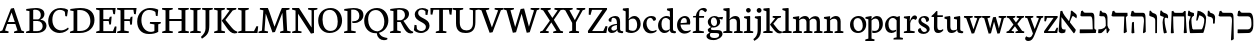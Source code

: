 SplineFontDB: 3.0
FontName: Neuton-Hebrew
FullName: Neuton Hebrew
FamilyName: Neuton
Weight: Medium
Copyright: Created by Brian with FontForge 2.0 (http://fontforge.sf.net)
UComments: "2011-9-18: Created." 
Version: 001.000
ItalicAngle: 0
UnderlinePosition: -205
UnderlineWidth: 102
Ascent: 1638
Descent: 410
LayerCount: 2
Layer: 0 0 "Back"  1
Layer: 1 0 "Fore"  0
NeedsXUIDChange: 1
XUID: [1021 467 2011608612 16390363]
FSType: 0
OS2Version: 0
OS2_WeightWidthSlopeOnly: 0
OS2_UseTypoMetrics: 1
CreationTime: 1316368968
ModificationTime: 1319145556
OS2TypoAscent: 0
OS2TypoAOffset: 1
OS2TypoDescent: 0
OS2TypoDOffset: 1
OS2TypoLinegap: 184
OS2WinAscent: 0
OS2WinAOffset: 1
OS2WinDescent: 0
OS2WinDOffset: 1
HheadAscent: 0
HheadAOffset: 1
HheadDescent: 0
HheadDOffset: 1
OS2Vendor: 'PfEd'
MarkAttachClasses: 1
DEI: 91125
Encoding: UnicodeBmp
Compacted: 1
UnicodeInterp: none
NameList: Adobe Glyph List
DisplaySize: -96
AntiAlias: 1
FitToEm: 0
WinInfo: 48 6 6
BeginPrivate: 0
EndPrivate
Grid
-2048 1050 m 0
 4096 1050 l 0
-2048 -378 m 0
 4096 -378 l 0
EndSplineSet
BeginChars: 65539 83

StartChar: alef
Encoding: 1488 1488 0
Width: 1005
VWidth: 0
Flags: HMW
LayerCount: 2
Fore
SplineSet
857 168 m 1
 857 104 805 14 776 -8 c 1
 750 -12 l 1
 202 712 l 2
 177 745 140 794 123 812 c 1
 125 708 127 529 127 421 c 0
 127 217 165 180 276 180 c 0
 306 180 318 182 342 183 c 1
 317 35 l 1
 283 8 222 -11 144 -11 c 0
 80 -11 -16 27 -16 93 c 0
 -16 237 36 864 72 1121 c 1
 165 1139 l 1
 181 1066 237 955 296 878 c 2
 857 168 l 1
891 751 m 1
 837 795 729 874 708 874 c 0
 670 874 530 495 516 455 c 1
 471 481 l 1
 549 687 615 968 607 1130 c 1
 665 1147 l 1
 690 1118 778 1048 837 1002 c 0
 925 934 929 864 891 751 c 1
EndSplineSet
Colour: ffff
EndChar

StartChar: bet
Encoding: 1489 1489 1
Width: 944
VWidth: 0
Flags: HMW
LayerCount: 2
Fore
SplineSet
43 186 m 5
 704 186 l 5
 690 590 l 6
 684 771 653 853 586 853 c 6
 132 853 l 5
 69 892 l 5
 110 1123 l 5
 195 1148 l 5
 219 1083.23 240 1038 332 1038 c 6
 662 1038 l 6
 745 1038 787 954 787 794 c 6
 787 256 l 6
 787 195 847.879 171 885 164 c 5
 860 0 l 5
 58 -12 l 5
 35 4 l 5
 43 186 l 5
EndSplineSet
Colour: ffffff
EndChar

StartChar: gimel
Encoding: 1490 1490 2
Width: 695
VWidth: 0
Flags: HMW
LayerCount: 2
Back
SplineSet
57 186 m 5
 718 186 l 5
 704 590 l 6
 698 771 667 853 600 853 c 6
 146 853 l 5
 83 892 l 5
 124 1123 l 5
 209 1148 l 5
 233 1083.23 254 1038 346 1038 c 6
 676 1038 l 6
 759 1038 801 954 801 794 c 6
 801 256 l 6
 801 195 861.879 171 899 164 c 5
 874 0 l 5
 72 -12 l 5
 49 4 l 5
 57 186 l 5
EndSplineSet
Fore
SplineSet
483 277 m 21
 446.442 204.837 277.711 14.5875 206 -4 c 5
 77 -8 l 5
 57.6592 21 l 5
 74 192 l 5
 151 192 l 21
 236.461 192 404.055 246.621 454 357 c 5
 483 277 l 21
452 228 m 5
 447 562 l 6
 446 656 442 857 322 857 c 6
 190 857 l 5
 119 880 l 5
 150 1136 l 5
 217 1143 l 5
 242 1101 259 1042 336 1042 c 6
 371 1042 l 6
 480.668 1040.93 536 909 536 799 c 6
 536 382 l 5
 550 300 604 210.152 657 168 c 5
 542 -12 l 5
 499 0 l 5
 478 228 l 5
 452 228 l 5
EndSplineSet
Colour: ffffff
EndChar

StartChar: dalet
Encoding: 1491 1491 3
Width: 921
VWidth: 0
Flags: HMW
LayerCount: 2
Back
SplineSet
-37 0 m 5
 -28 74 l 5
 121 129 l 5
 559 1237 l 5
 710 1268 l 5
 1100 124 l 5
 1237 80 l 5
 1228 0 l 5
 713 0 l 5
 725 74 l 5
 896 129 l 5
 787 432 l 5
 368 432 l 5
 256 124 l 5
 442 80 l 5
 431 0 l 5
 -37 0 l 5
406 534 m 5
 758 534 l 5
 592 1034 l 5
 406 534 l 5
EndSplineSet
Fore
SplineSet
287 1035 m 6
 842 1035 l 5
 850 883 l 5
 834.471 877 782.653 844 762 804 c 5
 791 280 l 5
 813 57 l 5
 690 -12 l 5
 650 18 l 5
 682 847 l 5
 87 847 l 5
 24 886 l 5
 77 1117 l 5
 162 1142 l 5
 186 1079 203 1035 287 1035 c 6
EndSplineSet
Colour: ffffff
EndChar

StartChar: he
Encoding: 1492 1492 4
Width: 992
VWidth: 0
Flags: HMW
LayerCount: 2
Back
SplineSet
103 186 m 1
 764 186 l 1
 750 590 l 6
 744 771 713 853 646 853 c 6
 142 853 l 1
 79 892 l 1
 120 1123 l 1
 205 1148 l 1
 229 1083.23 250 1038 342 1038 c 2
 722 1038 l 6
 805 1038 847 954 847 794 c 6
 847 256 l 2
 847 195 907.879 171 945 164 c 1
 920 0 l 1
 118 -12 l 1
 95 4 l 1
 103 186 l 1
EndSplineSet
Fore
SplineSet
766 586 m 6
 773 766 743 847 662 847 c 6
 142 847 l 5
 79 886 l 5
 132 1117 l 5
 217 1142 l 5
 241 1079 260 1035 342 1035 c 6
 721 1034 l 6
 804 1034 842.899 964.873 846 790 c 6
 859 57 l 5
 755 -12 l 5
 715 18 l 5
 766 586 l 6
125 15 m 1
 152 537 l 1
 219 569 l 1
 253 558 l 1
 255 362 262 191 276 0 c 1
 159 -19 l 1
 125 15 l 1
EndSplineSet
Colour: ffff
EndChar

StartChar: vav
Encoding: 1493 1493 5
Width: 547
VWidth: 0
Flags: HMW
LayerCount: 2
Back
SplineSet
53.3291 755.659 m 1
 69.6846 965.833 l 1
 137.562 972.376 l 1
 171.909 881.6 l 1
 283.13 848.888 l 2
 335.469 834.167 388.627 804.727 390.262 655.069 c 2
 393.533 259.254 l 2
 394.352 187.287 400.076 71.9775 409.89 -6.53027 c 1
 314.207 -22.8867 l 1
 278.224 1.64648 l 1
 317.478 599.459 l 2
 318.296 605.184 318.296 610.09 318.296 614.996 c 0
 318.296 653.434 295.397 666.519 261.867 676.332 c 2
 71.3203 732.76 l 1
 53.3291 755.659 l 1
EndSplineSet
Fore
SplineSet
251 1026 m 6
 287 1014 l 6
 394 980 466 947 465 773 c 6
 460 0 l 5
 391 -11 l 5
 371 6 l 5
 371 642 l 6
 371 747 315 792 248 814 c 6
 103 864 l 5
 63 903 l 5
 81 1135 l 5
 149 1142 l 5
 163 1107 195 1044 251 1026 c 6
EndSplineSet
Colour: ffffff
EndChar

StartChar: zayin
Encoding: 1494 1494 6
Width: 516
VWidth: 0
Flags: HMW
LayerCount: 2
Back
SplineSet
397.429 655.188 m 1
 343.266 678.944 237.653 719.145 220.31 714.327 c 0
 189.478 705.763 163.677 354.024 161.44 317.881 c 1
 118.59 328.599 l 1
 135.9 514.433 125.632 760.004 82.0449 890.758 c 1
 135.713 920.031 l 1
 162.606 899.644 223.824 875.159 275.81 855.398 c 2
 296.428 847.561 l 2
 384.644 813.944 402.896 755.705 397.429 655.188 c 1
EndSplineSet
Fore
SplineSet
330 824 m 21
 306 793 287 754 287 644 c 4
 287 466 359 184 405 20 c 5
 284 -22 l 5
 244 6 l 5
 214 151 184 368 184 537 c 4
 184 655 203 728 257 844 c 4
 257 844 302 832 330 824 c 21
85 878 m 5
 53 920 l 5
 71 1141 l 5
 139 1148 l 5
 153 1113 184 1063 241 1041 c 6
 363 994 l 6
 457 957 480 871 460 749 c 5
 400 781 327 805 287 772 c 5
 275 813 l 5
 85 878 l 5
EndSplineSet
Colour: ffffff
EndChar

StartChar: het
Encoding: 1495 1495 7
Width: 943
VWidth: 0
Flags: HMW
LayerCount: 2
Back
SplineSet
313 877 m 2
 579 875.924 l 2
 619 876 756 879 787 885 c 1
 793 740 l 1
 783 735 746 706 735.816 673 c 1
 760 237 l 1
 779 6 l 1
 675 -10 l 1
 641 15 l 1
 660.204 186.165 664.314 394.25 666.69 598 c 1
 662 642 668 684 658 718 c 1
 144 718 l 1
 90 751 l 1
 135 947 l 1
 207 968 l 1
 227 915 235 877 313 877 c 2
136 13 m 1
 154 186 158 297 159 455 c 1
 216 482 l 1
 244 473 l 1
 246 307 252 162 264 0 c 1
 165 -16 l 1
 136 13 l 1
EndSplineSet
Fore
SplineSet
792 -11 m 17
 752 19 l 1
 775 221 779 467 782 707 c 1
 776 759 784 808 772 848 c 1
 212 848 l 1
 224 353 l 2
 226 248 240 73 249 0 c 1
 133 -19 l 1
 93 9 l 1
 129 881 l 1
 136 1113 l 1
 221 1138 l 1
 245 1075 254 1032 346 1032 c 2
 664 1032 l 2
 730 1032 754 1094 779 1127 c 1
 856 1120 l 1
 856 1039 857 921 861 833 c 1
 892 281 l 9
 917 8 l 25
 792 -11 l 17
EndSplineSet
Colour: ffff
EndChar

StartChar: tet
Encoding: 1496 1496 8
Width: 958
VWidth: 0
Flags: HMW
LayerCount: 2
Back
SplineSet
-175 889 m 2
 71 887.924 l 2
 110.762 887.762 257 881 279 867 c 1
 285 752 l 1
 275 747 238 718 227.816 685 c 1
 252 249 l 1
 271 18 l 1
 167 2 l 1
 133 27 l 1
 156 232 157.35 489.957 160 730 c 1
 -344 730 l 1
 -398 763 l 1
 -353 959 l 1
 -281 980 l 1
 -261 927 -253 889 -175 889 c 2
EndSplineSet
Fore
SplineSet
270 181 m 1
 750 189 l 1
 817 241 886 500 886 681 c 0
 886 808 733 882 628 907 c 1
 540 643 l 1
 470 634 l 1
 544 1140 l 1
 733 1128 979 975 979 766 c 0
 979 488 901 158 834 6 c 1
 178 -7 l 1
 148 27 l 1
 270 181 l 1
226 654 m 0
 226 476 270 203 320 41 c 1
 188 -1 l 1
 148 27 l 1
 118 172 99 354 99 523 c 0
 99 613 144 746 190 847 c 1
 84 868 l 1
 37 904 l 1
 67 1136 l 1
 123 1143 l 1
 158 1081 185 1067 254 1049 c 2
 353 1023 l 1
 360 887 l 1
 275 856 226 784 226 654 c 0
EndSplineSet
Colour: ffff
EndChar

StartChar: yod
Encoding: 1497 1497 9
Width: 540
VWidth: 0
Flags: HMW
LayerCount: 2
Back
SplineSet
251 1026 m 6
 287 1014 l 6
 394 980 468 947 465 773 c 6
 460 430 l 5
 391 419 l 5
 371 436 l 5
 371 642 l 6
 371 747 314 789 248 814 c 6
 117 864 l 5
 77 903 l 5
 95 1135 l 5
 163 1142 l 5
 175.078 1107 202.686 1044 251 1026 c 6
EndSplineSet
Fore
SplineSet
251 1026 m 6
 287 1016 l 6
 373.08 987.8 477 945 465 753 c 6
 448 490 l 5
 379 479 l 5
 359 496 l 5
 359 662 l 6
 359 738 310 797 248 814 c 6
 117 849 l 5
 77 888 l 5
 95 1135 l 5
 163 1142 l 5
 175.078 1107 200 1040 251 1026 c 6
EndSplineSet
Colour: ffffff
EndChar

StartChar: kef.final
Encoding: 1498 1498 10
Width: 992
VWidth: 0
Flags: HMW
LayerCount: 2
Fore
SplineSet
766 586 m 2
 776 765 743 847 662 847 c 2
 142 847 l 1
 79 886 l 1
 132 1117 l 1
 217 1142 l 1
 241 1079 260 1035 342 1035 c 2
 721 1034 l 2
 804 1034 844 965 846 790 c 2
 859 -313 l 1
 755 -382 l 1
 715 -352 l 1
 766 586 l 2
EndSplineSet
Colour: ffffff
EndChar

StartChar: kaf
Encoding: 1499 1499 11
Width: 946
VWidth: 0
Flags: HMW
LayerCount: 2
Back
SplineSet
83 19 m 1
 123 173 l 1
 648 205 l 1
 751 209 856 291 856 485 c 0
 856 681 783 782 584 804 c 2
 126 853 l 1
 97 897 l 1
 114 1155 l 1
 198 1167 l 1
 249 1043 l 1
 625 1002 l 2
 854 976 961 825 961 545 c 0
 961 288 899 123 776 18 c 1
 114 -15 l 1
 83 19 l 1
EndSplineSet
Fore
SplineSet
88 186 m 5
 608 186 l 22
 714.794 186 788.496 281.126 790 409 c 6
 790 530 l 6
 790 752.452 728 853 616 853 c 6
 132 853 l 5
 69 892 l 5
 110 1123 l 5
 195 1148 l 5
 219 1083 240 1038 332 1038 c 6
 692 1038 l 6
 821 1038 887 883.405 887 584 c 6
 887 376 l 22
 887 181.836 807.801 1.39165 636 0 c 14
 103 -12 l 5
 80 4 l 5
 88 186 l 5
EndSplineSet
Colour: ffffff
EndChar

StartChar: lamed
Encoding: 1500 1500 12
Width: 885
VWidth: 0
Flags: HMW
LayerCount: 2
Fore
SplineSet
60 883 m 1
 78 1525 l 1
 256 1527 l 1
 287 1500 l 1
 278 1343 l 1
 166 1333 l 1
 188 1027 l 1
 660 1027 l 2
 865 1027 902 949 902 726 c 0
 902 469 709 290 596 163 c 2
 433 -19 l 1
 229 4 l 1
 206 34 l 1
 353 138 l 2
 528 263 795 472 795 666 c 0
 795 810 751 840 586 840 c 2
 90 840 l 1
 60 883 l 1
EndSplineSet
Colour: ffffff
EndChar

StartChar: mem.final
Encoding: 1501 1501 13
Width: 891
VWidth: 0
Flags: HMW
LayerCount: 2
Back
SplineSet
408 923 m 25
 198 1099 l 25
 91 967 l 17
 102 926 l 1
 278 798 l 9
 408 923 l 25
122 9 m 1
 165 -19 l 1
 226 0 l 1
 209.237 417 251.51 866.576 497 848 c 2
 756.63 829 l 2
 838 823 843 741.089 843 598 c 2
 843 437 l 2
 843 272 809 187 809 187 c 17
 406 187 l 1
 398 3 l 1
 428 -14 l 1
 863 7 l 2
 937 11 940 158.073 940 364 c 10
 940 642 l 2
 940 811 939 1025 806.002 1030 c 2
 560 1040 l 2
 481 1042.69 430.749 994.171 376 953 c 0
 187.602 787.065 121.248 381.027 122 9 c 1
EndSplineSet
Fore
SplineSet
151 582 m 6
 151 697.39 212.953 778.366 281 831 c 5
 281 865 l 5
 414 865 l 5
 325.196 829.342 261 738 261 636 c 6
 261 286 l 6
 261 228.273 264 186 318 186 c 14
 784 186 l 22
 844.524 186 846 268.19 846 379 c 6
 846 630 l 6
 846 783 805.286 853 732 853 c 6
 208 853 l 5
 145 892 l 5
 186 1123 l 5
 271 1148 l 5
 295 1083 316 1038 408 1038 c 6
 808 1038 l 6
 897.486 1038 943 918 943 684 c 6
 943 196 l 22
 943 94.7974 920.612 0.640517 872 0 c 14
 177 -12 l 5
 154 4 l 5
 151 582 l 6
EndSplineSet
Colour: ffffff
EndChar

StartChar: mem
Encoding: 1502 1502 14
Width: 1176
VWidth: 0
Flags: HMW
LayerCount: 2
Back
SplineSet
208 186 m 5
 728 186 l 22
 834.794 186 908.496 281.126 910 409 c 6
 910 530 l 6
 910 752.452 848 853 736 853 c 6
 252 853 l 5
 189 892 l 5
 230 1123 l 5
 315 1148 l 5
 339 1083 360 1038 452 1038 c 6
 812 1038 l 6
 941 1038 1007 883.405 1007 584 c 6
 1007 376 l 22
 1007 181.836 927.801 1.39165 756 0 c 14
 223 -12 l 5
 200 4 l 5
 208 186 l 5
EndSplineSet
Fore
SplineSet
428 923 m 25
 218 1099 l 25
 111 967 l 17
 122 926 l 1
 298 798 l 9
 428 923 l 25
142 9 m 1
 185 -19 l 1
 246 0 l 1
 229.237 417 271.51 866.576 517 848 c 2
 776.63 829 l 2
 858 823 863 741.089 863 598 c 2
 863 437 l 2
 863 272 829 187 829 187 c 17
 426 187 l 1
 418 3 l 1
 448 -14 l 1
 883 7 l 2
 957 11 960 158.073 960 364 c 10
 960 642 l 2
 960 811 959 1025 826.002 1030 c 2
 580 1040 l 2
 501 1042.69 450.749 994.171 396 953 c 0
 207.602 787.065 141.248 381.027 142 9 c 1
EndSplineSet
Colour: ffffff
EndChar

StartChar: nun.final
Encoding: 1503 1503 15
Width: 520
VWidth: 0
Flags: HMW
LayerCount: 2
Back
SplineSet
201 1026 m 2
 237 1014 l 2
 344 980 416 947 415 773 c 2
 410 0 l 5
 341 -11 l 5
 321 6 l 5
 321 642 l 2
 321 747 265 792 198 814 c 2
 53 864 l 1
 13 903 l 1
 31 1135 l 1
 99 1142 l 1
 113 1107 145 1044 201 1026 c 2
EndSplineSet
Fore
SplineSet
326 -361 m 1
 321 644 l 2
 320 749 290 800 258 816 c 2
 154 869 l 1
 114 908 l 1
 132 1135 l 1
 200 1142 l 1
 210.294 1108.51 234.161 1049.85 275 1031 c 2
 288 1025 l 2
 343 1000 415 958.208 415 783 c 2
 415 -367 l 1
 346 -378 l 1
 326 -361 l 1
EndSplineSet
Colour: ffffff
EndChar

StartChar: nun
Encoding: 1504 1504 16
Width: 520
VWidth: 0
Flags: HMW
LayerCount: 2
Back
SplineSet
261 1026 m 6
 297 1014 l 6
 367.933 980 415.663 947 415 773 c 6
 410 0 l 1
 341 -11 l 1
 321 6 l 1
 321 642 l 6
 321 747 296 799 258 814 c 6
 132 864 l 5
 92 903 l 5
 110 1135 l 5
 178 1142 l 5
 189.392 1107 215.431 1044 261 1026 c 6
EndSplineSet
Fore
SplineSet
415 783 m 6
 422 153 l 6
 423 86 421 55 388 0 c 5
 38 0 l 13
 45 189 l 21
 237 189 l 6
 277 189 321 215 321 274 c 6
 321 654 l 6
 321 759 291.959 817.728 258 826 c 6
 102 864 l 5
 62 903 l 5
 80 1135 l 5
 148 1142 l 5
 163.373 1110.02 195 1043 260 1036 c 6
 288 1033 l 6
 345.168 1028.97 407.466 963.498 415 783 c 6
EndSplineSet
Colour: ffffff
EndChar

StartChar: samekh
Encoding: 1505 1505 17
Width: 929
VWidth: 0
Flags: HMW
LayerCount: 2
Back
SplineSet
151 582 m 6
 151 697.39 212.953 778.366 281 831 c 5
 281 865 l 5
 414 865 l 5
 325.196 829.342 261 738 261 636 c 6
 261 286 l 2
 261 228.273 264 186 318 186 c 10
 784 186 l 18
 844.524 186 846 268.19 846 379 c 2
 846 630 l 6
 846 783 805.286 853 732 853 c 6
 208 853 l 5
 145 892 l 5
 186 1123 l 5
 271 1148 l 5
 295 1083 316 1038 408 1038 c 6
 808 1038 l 6
 897.486 1038 943 918 943 684 c 6
 943 196 l 18
 943 94.7974 920.612 0.640517 872 0 c 10
 177 -12 l 1
 154 4 l 1
 151 582 l 6
EndSplineSet
Fore
SplineSet
738 1038 m 2
 873.68 1038 946 887.194 946 665 c 0
 946 321 766.866 0 321 0 c 1
 190.375 81.4908 101 278.927 101 492 c 0
 101 626.783 153.422 759.341 211 831 c 1
 211 865 l 1
 344 865 l 1
 266.804 815.329 211 683.908 211 546 c 0
 211 388.195 318.732 219.156 390 189 c 1
 674.784 189 841 363 841 605 c 0
 841 797.703 797.625 853 662 853 c 2
 138 853 l 1
 75 892 l 1
 116 1123 l 1
 201 1148 l 1
 225 1083 246 1038 338 1038 c 2
 738 1038 l 2
EndSplineSet
Colour: ffffff
EndChar

StartChar: ayin
Encoding: 1506 1506 18
Width: 881
VWidth: 0
Flags: HMW
LayerCount: 2
Back
SplineSet
463 277 m 17
 426.442 204.837 257.711 14.5875 186 -4 c 1
 57 -8 l 1
 37.6592 21 l 1
 54 192 l 1
 131 192 l 17
 216.461 192 384.055 246.621 434 357 c 1
 463 277 l 17
432 228 m 1
 427 562 l 2
 426 656 422 857 302 857 c 2
 170 857 l 1
 99 880 l 1
 130 1136 l 1
 197 1143 l 1
 222 1101 239 1042 316 1042 c 2
 351 1042 l 2
 460.668 1040.93 516 909 516 799 c 2
 516 382 l 1
 530 300 584 210.152 637 168 c 1
 522 -12 l 1
 479 0 l 1
 458 228 l 1
 432 228 l 1
EndSplineSet
Fore
SplineSet
615 860 m 1
 554 893 l 1
 578 1136 l 1
 641 1143 l 1
 658 1098 689 1061 738 1050 c 0
 855 1023 881 947 881 852 c 0
 881 479 686 127 201 0 c 1
 61 -6 l 1
 43 12 l 1
 51 193 l 1
 177 193 l 1
 522 228 792 412 792 748 c 1
 792 781 780 812 743 822 c 2
 615 860 l 1
474 806 m 1
 164 857 l 1
 103 890 l 1
 127 1133 l 1
 190 1140 l 1
 207 1095 237.441 1053.63 287 1047 c 0
 444 1021.82 465 942.687 474 806 c 1
366 900 m 1
 445 229 l 9
 361 209 l 17
 273 893 l 1
 366 900 l 1
EndSplineSet
Colour: ffffff
EndChar

StartChar: pe.final
Encoding: 1507 1507 19
Width: 842
VWidth: 0
Flags: HMW
LayerCount: 2
Fore
SplineSet
39 676 m 0
 39 744 57 821 85 900 c 2
 177 1149 l 1
 257 1155 l 1
 267 1037 l 1
 653 984 l 2
 749 971 762 950 771 773 c 2
 812 -19 l 2
 816 -103 819 -334 831 -426 c 1
 720 -445 l 1
 677 -417 l 1
 686 708 l 2
 686 767 664 791 612 798 c 2
 159 866 l 1
 157 849 156 833 156 819 c 0
 156 637 331 589 474 575 c 1
 475 569 474 564 474 558 c 0
 474 488 432 423 388 388 c 1
 133 399 39 516 39 676 c 0
EndSplineSet
Colour: ffffff
EndChar

StartChar: pe
Encoding: 1508 1508 20
Width: 929
VWidth: 0
Flags: HMW
LayerCount: 2
Back
SplineSet
70 9 m 1
 109 173 l 1
 814 205 l 1
 825 230 833 276 833 329 c 0
 833 342 832 357 831 371 c 2
 811 704 l 2
 807 778 788 788 746 794 c 2
 216 866 l 5
 214 849 212 833 212 819 c 4
 212 637 387 589 530 575 c 5
 531 569 531 564 531 558 c 4
 531 488 489 423 445 388 c 5
 190 399 96 516 96 676 c 4
 96 744 114 821 142 900 c 6
 234 1149 l 1
 314 1155 l 1
 323 1037 l 1
 786 981 l 2
 869 970 905 927 911 752 c 1
 930 316 l 1
 930 306 l 2
 930 180 831 53 772 15 c 1
 100 -15 l 1
 70 9 l 1
EndSplineSet
Fore
SplineSet
326 900 m 17
 258 732 l 2
 231 664 277 602 330 598 c 2
 490 585 l 1
 514 578 l 1
 485 398 l 1
 198 459 l 2
 130.017 478.284 106.256 580.839 150 672 c 2
 252 900 l 9
 326 900 l 17
122 186 m 1
 732 186 l 17
 770.459 225 823.24 281.126 824 409 c 2
 824 530 l 2
 824 752.452 771 819 720 853 c 9
 236 853 l 1
 103 892 l 1
 144 1123 l 1
 229 1148 l 1
 253 1083 274 1038 366 1038 c 2
 796 1038 l 17
 870 1008 921 883.405 921 584 c 2
 921 376 l 18
 921 181.836 855.157 57 790 0 c 9
 137 -12 l 1
 114 4 l 1
 122 186 l 1
EndSplineSet
Colour: ffffff
EndChar

StartChar: tsadi.final
Encoding: 1509 1509 21
Width: 698
VWidth: 0
Flags: HMW
LayerCount: 2
Fore
SplineSet
22 876 m 1
 46 1109 l 1
 113 1117 l 1
 150 1021 l 1
 229 994 l 1
 286 976 324 948 324 819 c 0
 324 807 324 795 323 782 c 2
 312 562 l 1
 305 368 319 283 319 170 c 1
 330 -37 l 2
 338 -196 347 -352 359 -444 c 1
 248 -463 l 1
 205 -434 l 1
 218 320 l 1
 242 714 l 1
 242 723 l 2
 242 778 194 806 150 817 c 1
 46 847 l 1
 22 876 l 1
293 389 m 1
 324 389 l 1
 569 733 l 2
 586 755 590 773 590 786 c 0
 590 795 587 804 582 806 c 2
 422 892 l 1
 413 925 l 1
 510 1125 l 1
 572 1113 l 1
 576 1043 l 1
 680 984 l 2
 707 969 730 941 730 896 c 0
 730 858 715 810 668 745 c 2
 395 366 l 1
 353 309 328 237 309 177 c 1
 307 242 295 331 293 389 c 1
EndSplineSet
Colour: ffffff
EndChar

StartChar: tsadi
Encoding: 1510 1510 22
Width: 957
VWidth: 0
Flags: HMW
LayerCount: 2
Fore
SplineSet
78 15 m 1
 117 169 l 1
 746 199 l 1
 748 209 l 1
 497 468 l 2
 411 558 389 599 389 702 c 0
 389 813 351 837 301 837 c 2
 126 834 l 1
 98 877 l 1
 114 1134 l 1
 199 1146 l 1
 249 1022 l 1
 322 1022 l 2
 405 1022 463 940 463 856 c 0
 463 729 471 690 539 622 c 1
 872 326 l 1
 931 276 969 225 969 138 c 0
 969 85 935 41 916 19 c 1
 109 -19 l 1
 78 15 l 1
635 527 m 1
 662 527 l 1
 792 760 l 1
 807 784 813 802 813 815 c 0
 813 824 811 830 806 832 c 2
 647 919 l 1
 637 951 l 1
 735 1152 l 1
 796 1140 l 1
 800 1070 l 1
 904 1011 l 2
 931 996 955 969 955 925 c 0
 955 887 937 838 892 771 c 1
 701 470 l 1
 635 527 l 1
EndSplineSet
Colour: ffffff
EndChar

StartChar: qof
Encoding: 1511 1511 23
Width: 908
VWidth: 0
Flags: HMW
LayerCount: 2
Fore
SplineSet
87 879 m 1
 105 1138 l 1
 189 1149 l 1
 238 1027 l 1
 615 1027 l 2
 851 1027 931 913 931 736 c 0
 931 571 859 448 686 158 c 2
 601 13 l 1
 415 37 l 1
 393 67 l 1
 498 177 l 2
 647 334 801 457 801 656 c 0
 801 743 760 838 595 838 c 2
 117 837 l 1
 87 879 l 1
143 -414 m 1
 163 661 l 1
 237 670 l 1
 269 -18 l 2
 273 -102 284 -333 296 -425 c 1
 185 -444 l 1
 143 -414 l 1
EndSplineSet
Colour: ffffff
EndChar

StartChar: resh
Encoding: 1512 1512 24
Width: 992
VWidth: 0
Flags: HMW
LayerCount: 2
Fore
SplineSet
766 586 m 6
 773 766 743 847 662 847 c 6
 142 847 l 5
 79 886 l 5
 132 1117 l 5
 217 1142 l 5
 241 1079 260 1035 342 1035 c 6
 721 1034 l 6
 804 1034 842.899 964.873 846 790 c 6
 859 57 l 5
 755 -12 l 5
 715 18 l 5
 766 586 l 6
EndSplineSet
Colour: ffffff
EndChar

StartChar: shin
Encoding: 1513 1513 25
Width: 1029
VWidth: 0
Flags: HMW
LayerCount: 2
Fore
SplineSet
94 894 m 1
 129 1134 l 1
 206 1140 l 1
 244 1040 l 1
 365 990 l 1
 394 953 l 1
 352 786 l 1
 342 782 l 1
 291 801 l 1
 249 754 225 695 225 595 c 0
 225 550 269 288 306 177 c 1
 735 211 l 1
 834 295 977 640 977 727 c 0
 977 771 949 799 902 817 c 2
 796 853 l 1
 776 881 l 1
 806 1125 l 1
 876 1136 l 1
 917 1030 l 1
 958 1011 l 1
 1026 978 1066 944 1066 861 c 0
 1066 604 866 184 780 28 c 1
 214 -12 l 1
 195 6 189 15 183 22 c 1
 183 22 133 323 133 519 c 0
 133 637 165 756 223 809 c 1
 223 821 l 1
 125 860 l 1
 94 894 l 1
293 190 m 1
 499 1133 l 1
 578 1138 l 1
 616 1034 l 1
 709 997 l 1
 730 957 l 1
 695 794 l 1
 682 792 l 1
 532 840 l 1
 366 172 l 1
 295 166 l 1
 293 175 295 179 293 190 c 1
EndSplineSet
Colour: ffffff
EndChar

StartChar: tav
Encoding: 1514 1514 26
Width: 966
VWidth: 0
Flags: HMW
LayerCount: 2
Fore
SplineSet
88 83 m 1
 182 127 l 1
 188 141 189 161 189 182 c 0
 189 275 144 417 144 514 c 0
 144 627 164 726 225 825 c 1
 225 834 l 1
 143 834 l 1
 113 877 l 1
 131 1134 l 1
 216 1146 l 1
 266 1022 l 1
 802 1022 l 2
 885 1022 916 969 927 794 c 2
 955 337 l 2
 961 238 972 62 976 9 c 1
 867 -9 l 1
 827 19 l 1
 827 746 l 2
 827 820 804 837 762 837 c 2
 299 835 l 1
 272 785 238 676 238 602 c 0
 238 450 385 308 385 131 c 0
 385 81 369 54 348 2 c 1
 110 0 l 1
 88 83 l 1
EndSplineSet
Colour: ffffff
EndChar

StartChar: uni05D0.alt
Encoding: 0 0 27
Width: 835
VWidth: 0
Flags: HMW
LayerCount: 2
Back
SplineSet
794.829 624.613 m 5
 773.027 642.255 724.248 673.631 697.91 673.631 c 0
 671.909 673.631 585.248 429.842 573.248 303.842 c 1
 467.248 377.842 l 1
 624.568 712.901 l 1
 473.416 799.842 l 1
 480.533 861.025 487.333 915.495 493.248 957.842 c 1
 553.545 972.842 l 5
 580.077 912.758 607.248 894.842 671.231 864.07 c 6
 709 846 l 6
 796.69 804.045 825.252 732.169 794.829 624.613 c 5
EndSplineSet
Fore
SplineSet
726 142 m 1
 726 88 682 12 658 -7 c 1
 636 -10 l 1
 171 612 l 2
 150 640 118 682 104 697 c 1
 106 609 107 448 107 357 c 0
 107 184 140 153 234 153 c 0
 260 153 270 154 290 155 c 1
 268 30 l 1
 239 7 188 -9 122 -9 c 0
 68 -9 -13 23 -13 79 c 0
 -13 201 31 741 61 959 c 1
 140 974 l 1
 154 912 201 818 251 753 c 2
 726 142 l 1
755 648 m 1
 709 685 618 752 600 752 c 0
 568 752 449 420 437 386 c 1
 399 408 l 1
 465 582 521 821 514 959 c 1
 574 973 l 1
 594 946 646 906 691 873 c 2
 709 860 l 2
 785 804 787 743 755 648 c 1
EndSplineSet
Colour: ffffff
EndChar

StartChar: NameMe.28
Encoding: 65536 -1 28
Width: 2048
VWidth: 0
LayerCount: 2
Colour: ffffff
EndChar

StartChar: NameMe.29
Encoding: 65537 -1 29
Width: 2048
VWidth: 0
LayerCount: 2
Colour: ffffff
EndChar

StartChar: NameMe.30
Encoding: 65538 -1 30
Width: 2048
VWidth: 0
LayerCount: 2
Colour: ffffff
EndChar

StartChar: a
Encoding: 97 97 31
Width: 830
VWidth: 0
Flags: HW
HStem: -24 123<190.5 410.153> 1 86<782 819> 428 57<407.813 508> 807 93<246.628 440.012>
VStem: 47 175<123.621 303.932> 81 139<637.141 782.037> 508 162<149.1 428 480.961 737.155>
LayerCount: 2
Fore
SplineSet
47 168 m 4xba
 47 315 182 462 508 485 c 5
 508 540 l 6
 508 675 469 807 331 807 c 4
 235 807 234 756 220 592 c 5
 167 592 81 596 81 695 c 4
 81 804 285 900 423 900 c 4
 601 900 670 804 670 593 c 6
 670 230 l 6
 670 138 689 111 782 96 c 6
 832 87 l 5
 819 1 l 5x76
 772 -5 742 -18 683 -18 c 4
 567 -18 528 57 528 116 c 6
 528 131 l 5
 517 131 l 5
 490 78 407 -24 243 -24 c 4
 138 -24 47 46 47 168 c 4xba
222 215 m 4xba
 222 165 260 99 334 99 c 4
 404 99 475 151 508 188 c 5
 508 428 l 5
 290 385 222 311 222 215 c 4xba
EndSplineSet
EndChar

StartChar: b
Encoding: 98 98 32
Width: 955
VWidth: 0
Flags: HW
HStem: -23 110<331.765 621.585> 768 131<425.299 626.83> 1238 20G<11.1905 295.87>
VStem: 136 163<124.454 711.68 744 1108> 725 179<258.586 647.801>
LayerCount: 2
Fore
SplineSet
-15 1161 m 1
 -2 1237 l 1
 275 1258 l 1
 299 1235 l 1
 299 849 l 1
 285 744 l 1
 296 744 l 1
 375 833 468 899 581 899 c 0
 775 899 904 725 904 472 c 0
 904 155 671 -23 411 -23 c 0
 321 -23 216 -1 136 49 c 1
 136 1108 l 1
 -15 1161 l 1
299 155 m 1
 339 115 423 87 510 87 c 0
 624 87 725 185 725 408 c 0
 725 556 684 768 513 768 c 0
 457 768 378 755 299 672 c 1
 299 155 l 1
EndSplineSet
EndChar

StartChar: c
Encoding: 99 99 33
Width: 778
VWidth: 0
Flags: HW
LayerCount: 2
Fore
SplineSet
50 415 m 0
 50 712 258 900 475 900 c 0
 642 900 716 826 716 747 c 0
 716 688 672 648 589 642 c 1
 561 709 515 806 428 806 c 0
 309 806 231 688 231 507 c 0
 231 340 320 90 528 90 c 0
 627 90 683 121 730 151 c 1
 755 93 l 1
 702 29 574 -30 445 -30 c 0
 205 -30 50 175 50 415 c 0
EndSplineSet
EndChar

StartChar: d
Encoding: 100 100 34
Width: 987
VWidth: 0
Flags: HW
HStem: -21 126<336.869 544.345> -4 83<928 962> 802 98<325.189 569.168> 1245 20G<566.333 815.5>
VStem: 54 176<229.272 611.068> 657 162<108.896 131 159.877 720.768 856 1111>
LayerCount: 2
Fore
SplineSet
54 399 m 0xbc
 54 690 285 900 491 900 c 0
 557 900 630 880 663 856 c 1
 670 856 l 1
 658 984 l 1
 658 1111 l 1
 506 1166 l 1
 520 1241 l 1
 798 1265 l 1
 819 1241 l 1
 819 215 l 2
 819 110 862 104 928 89 c 2
 973 79 l 1
 962 -4 l 1x7c
 903 -19 877 -23 815 -23 c 0
 715 -23 666 41 666 124 c 2
 666 131 l 1
 657 131 l 1
 601 54 518 -21 380 -21 c 0
 203 -21 54 124 54 399 c 0xbc
230 462 m 0
 230 225 325 105 451 105 c 0xbc
 534 105 623 157 657 197 c 1
 657 666 l 1
 604 753 510 802 443 802 c 0
 286 802 230 653 230 462 c 0
EndSplineSet
EndChar

StartChar: e
Encoding: 101 101 35
Width: 802
VWidth: 0
Flags: W
HStem: -30 132<373.13 633.132> 801 98<317.899 516.372>
VStem: 53 178<272.847 445 523 638.97> 553 178<545.363 763.979>
LayerCount: 2
Fore
SplineSet
53 428 m 0
 53 728 270 899 464 899 c 0
 609 899 731 792 731 581 c 0
 731 550 723 485 715 451 c 1
 231 445 l 1
 239 288 323 102 510 102 c 0
 583 102 634 101 737 157 c 1
 758 104 l 1
 679 21 561 -30 429 -30 c 0
 241 -30 53 124 53 428 c 0
233 523 m 1
 547 546 l 1
 551 562 553 599 553 615 c 0
 553 734 511 801 415 801 c 0
 335 801 243 717 233 523 c 1
EndSplineSet
EndChar

StartChar: f
Encoding: 102 102 36
Width: 694
VWidth: 0
Flags: HW
LayerCount: 2
Fore
SplineSet
35 0 m 1
 47 73 l 1
 199 116 l 1
 199 784 l 1
 50 784 l 1
 62 857 l 1
 200 879 l 1
 233 1167 433 1304 575 1304 c 0
 680 1304 762 1269 762 1189 c 0
 762 1140 706 1090 673 1077 c 1
 633 1126 559 1198 497 1198 c 0
 423 1198 372 1153 368 981 c 1
 366 873 l 1
 623 873 l 1
 611 784 l 1
 366 784 l 1
 366 121 l 1
 611 83 l 1
 604 0 l 1
 35 0 l 1
EndSplineSet
EndChar

StartChar: g
Encoding: 103 103 37
Width: 890
VWidth: 0
Flags: HW
LayerCount: 2
Fore
SplineSet
24 -162 m 0
 24 -70 135 -10 184 18 c 1
 184 27 l 1
 122 57 88 107 88 164 c 0
 88 218 181 298 255 328 c 1
 255 335 l 1
 205 348 92 454 92 589 c 0
 92 754 258 896 426 896 c 0
 518 896 586 869 636 833 c 1
 651 833 851 849 851 849 c 1
 871 826 l 1
 832 715 l 1
 816 715 l 1
 693 755 l 1
 693 738 l 1
 706 710 727 649 727 599 c 0
 727 415 540 301 389 301 c 0
 349 301 310 308 299 311 c 1
 276 287 249 254 249 223 c 0
 249 183 276 151 432 151 c 2
 568 151 l 2
 716 151 845 124 845 -50 c 0
 845 -224 614 -386 386 -386 c 0
 202 -386 24 -334 24 -162 c 0
200 -108 m 0
 200 -242 311 -279 440 -279 c 0
 571 -279 676 -232 676 -100 c 0
 676 -11 607 3 426 3 c 2
 252 3 l 1
 252 3 200 -16 200 -108 c 0
252 608 m 0
 252 470 344 380 417 380 c 0
 506 380 564 439 564 580 c 0
 564 688 507 823 402 823 c 0
 300 823 252 739 252 608 c 0
EndSplineSet
EndChar

StartChar: h
Encoding: 104 104 38
Width: 1029
VWidth: 0
Flags: HW
LayerCount: 2
Fore
SplineSet
10 0 m 1
 21 79 l 1
 175 116 l 1
 175 1117 l 1
 15 1171 l 1
 27 1247 l 1
 316 1269 l 1
 341 1245 l 1
 341 850 l 1
 325 744 l 1
 335 744 l 1
 418 836 516 900 629 900 c 0
 767 900 872 842 872 599 c 2
 872 114 l 1
 1017 79 l 1
 1005 0 l 1
 556 0 l 1
 568 74 l 1
 703 114 l 1
 706 580 l 2
 706 722 613 764 534 764 c 0
 477 764 411 748 341 675 c 1
 341 116 l 1
 487 80 l 1
 475 0 l 1
 10 0 l 1
EndSplineSet
EndChar

StartChar: i
Encoding: 105 105 39
Width: 539
VWidth: 0
Flags: HW
HStem: 0 79<49 107.506 466.007 517> 865 20G<98.6522 363> 1070 236<184.925 368.696>
VStem: 156 241<1098.79 1279.41> 200 168<116 731>
LayerCount: 2
Fore
SplineSet
37 0 m 1xe8
 49 79 l 1
 200 116 l 1
 200 731 l 1
 49 786 l 1
 62 862 l 1
 343 885 l 1
 368 860 l 1
 368 116 l 1
 528 80 l 1
 517 0 l 1
 37 0 l 1xe8
156 1194 m 0xf0
 156 1258 213 1306 275 1306 c 0
 341 1306 397 1256 397 1192 c 0
 397 1125 341 1070 275 1070 c 0
 209 1070 156 1127 156 1194 c 0xf0
EndSplineSet
EndChar

StartChar: j
Encoding: 106 106 40
Width: 463
VWidth: 0
Flags: HW
LayerCount: 2
Fore
SplineSet
-34 -295 m 1
 74 -215 187 -98 187 172 c 2
 187 731 l 1
 37 786 l 1
 52 866 l 1
 331 887 l 1
 356 862 l 1
 356 151 l 2
 356 -131 212 -274 61 -359 c 2
 15 -383 l 1
 -34 -295 l 1
139 1189 m 0
 139 1256 196 1308 263 1308 c 0
 329 1308 384 1254 384 1188 c 0
 384 1121 329 1063 262 1063 c 0
 195 1063 139 1122 139 1189 c 0
EndSplineSet
EndChar

StartChar: k
Encoding: 107 107 41
Width: 972
VWidth: 0
Flags: HW
LayerCount: 2
Fore
SplineSet
10 0 m 1
 21 79 l 1
 174 116 l 1
 174 1108 l 1
 16 1161 l 1
 28 1237 l 1
 316 1260 l 1
 341 1235 l 1
 341 116 l 1
 500 80 l 1
 488 0 l 1
 10 0 l 1
365 432 m 1
 365 452 l 1
 624 777 l 1
 491 817 l 1
 501 893 l 1
 927 893 l 1
 913 819 l 1
 764 777 l 1
 527 487 l 1
 606 386 l 2
 753 199 805 99 931 83 c 2
 971 77 l 1
 960 0 l 1
 945 -4 885 -19 841 -19 c 0
 709 -19 634 66 470 287 c 1
 365 432 l 1
EndSplineSet
EndChar

StartChar: l
Encoding: 108 108 42
Width: 510
VWidth: 0
Flags: HW
LayerCount: 2
Fore
SplineSet
10 0 m 1
 21 79 l 1
 174 116 l 1
 174 1117 l 1
 16 1171 l 1
 28 1247 l 1
 316 1269 l 1
 341 1245 l 1
 341 116 l 1
 500 80 l 1
 488 0 l 1
 10 0 l 1
EndSplineSet
EndChar

StartChar: m
Encoding: 109 109 43
Width: 1584
VWidth: 0
Flags: HW
LayerCount: 2
Fore
SplineSet
43 0 m 1
 53 74 l 1
 203 114 l 1
 203 719 l 1
 43 770 l 1
 53 845 l 1
 357 887 l 1
 375 866 l 1
 357 740 l 1
 366 740 l 1
 430 819 540 896 666 896 c 0
 756 896 856 853 887 731 c 1
 899 731 l 1
 963 814 1068 888 1194 888 c 0
 1361 888 1430 783 1430 609 c 2
 1430 116 l 1
 1568 80 l 1
 1555 1 l 1
 1130 1 l 1
 1137 74 l 1
 1262 114 l 1
 1262 585 l 2
 1262 681 1202 760 1094 760 c 0
 1005 760 949 709 903 660 c 1
 903 114 l 1
 1051 79 l 1
 1041 0 l 1
 598 0 l 1
 609 74 l 1
 740 114 l 1
 740 585 l 2
 740 690 665 760 569 760 c 0
 495 760 422 730 372 673 c 1
 372 114 l 1
 515 79 l 1
 504 0 l 1
 43 0 l 1
EndSplineSet
EndChar

StartChar: n
Encoding: 110 110 44
Width: 1337
VWidth: 0
Flags: W
HStem: 0 73<47 99.7984 462.901 501 599 647.253 997.649 1038> 761 138<499.21 685.86>
VStem: 198 168<114 714.047> 737 167<114 708.215>
LayerCount: 2
Fore
SplineSet
37 0 m 1
 47 73 l 1
 198 114 l 1
 198 721 l 1
 44 773 l 1
 54 849 l 1
 352 888 l 1
 369 869 l 1
 352 741 l 1
 362 741 l 1
 429 821 537 899 663 899 c 0
 820 899 904 794 904 616 c 2
 904 114 l 1
 1048 79 l 1
 1038 0 l 1
 589 0 l 1
 599 73 l 1
 737 114 l 1
 737 577 l 2
 737 706 662 761 563 761 c 0
 490 761 416 731 366 675 c 1
 366 114 l 1
 515 79 l 1
 501 0 l 1
 37 0 l 1
EndSplineSet
EndChar

StartChar: o
Encoding: 111 111 45
Width: 802
VWidth: 0
Flags: W
HStem: -27 97<367.686 609.797> 798 105<324.3 564.897>
VStem: 52 178<242.286 641.227> 704 178<226.286 619.183>
LayerCount: 2
Fore
SplineSet
52 426 m 4
 52 730 264 903 487 903 c 4
 733 903 882 716 882 441 c 4
 882 162 696 -27 463 -27 c 4
 199 -27 52 169 52 426 c 4
230 497 m 4
 230 291 300 70 497 70 c 4
 638 70 704 218 704 359 c 4
 704 557 635 798 445 798 c 4
 294 798 230 654 230 497 c 4
EndSplineSet
EndChar

StartChar: p
Encoding: 112 112 46
Width: 968
VWidth: 0
Flags: HW
LayerCount: 2
Fore
SplineSet
13 -372 m 1
 19 -294 l 1
 172 -256 l 1
 172 722 l 1
 18 768 l 1
 30 845 l 1
 321 882 l 1
 342 863 l 1
 328 734 l 1
 335 734 l 1
 385 804 480 899 611 899 c 0
 782 899 914 771 914 467 c 0
 914 182 726 -19 469 -19 c 0
 439 -19 408 -16 375 -10 c 1
 369 111 l 1
 415 93 443 89 522 89 c 0
 660 89 731 218 731 406 c 0
 731 643 668 768 540 768 c 0
 454 768 379 712 335 666 c 1
 335 -257 l 1
 491 -292 l 1
 479 -372 l 1
 13 -372 l 1
EndSplineSet
EndChar

StartChar: q
Encoding: 113 113 47
Width: 955
VWidth: 0
Flags: HW
LayerCount: 2
Fore
SplineSet
54 412 m 0
 54 683 284 900 494 900 c 0
 560 900 637 869 667 853 c 1
 784 892 l 1
 813 890 l 1
 813 -251 l 1
 973 -285 l 1
 962 -366 l 1
 486 -366 l 1
 496 -287 l 1
 647 -251 l 1
 647 663 l 1
 613 724 545 801 445 801 c 0
 323 801 228 677 228 474 c 0
 228 237 320 104 446 104 c 0
 476 104 569 118 618 148 c 1
 621 73 l 1
 559 14 451 -21 381 -21 c 0
 204 -21 54 115 54 412 c 0
EndSplineSet
EndChar

StartChar: r
Encoding: 114 114 48
Width: 735
VWidth: 0
Flags: HW
LayerCount: 2
Fore
SplineSet
40 0 m 1
 50 74 l 1
 203 114 l 1
 203 728 l 1
 40 777 l 1
 54 853 l 1
 341 890 l 1
 364 866 l 1
 344 636 l 1
 363 636 l 1
 416 817 515 906 598 906 c 0
 672 906 718 852 718 793 c 0
 718 750 693 709 640 673 c 1
 606 703 566 722 530 722 c 0
 477 722 390 655 369 504 c 1
 369 121 l 1
 602 87 l 1
 592 0 l 1
 40 0 l 1
EndSplineSet
EndChar

StartChar: s
Encoding: 115 115 49
Width: 697
VWidth: 0
Flags: HW
LayerCount: 2
Fore
SplineSet
50 141 m 0
 50 208 99 265 182 271 c 1
 225 130 295 64 371 64 c 0
 441 64 503 91 503 165 c 0
 503 324 74 360 74 635 c 0
 74 751 170 900 372 900 c 0
 503 900 617 845 617 734 c 0
 617 651 564 595 477 589 c 1
 470 632 l 2
 442 780 380 816 321 816 c 0
 251 816 209 760 209 696 c 0
 209 509 648 487 648 220 c 0
 648 72 494 -34 340 -34 c 0
 162 -34 50 51 50 141 c 0
EndSplineSet
EndChar

StartChar: t
Encoding: 116 116 50
Width: 649
VWidth: 0
Flags: W
HStem: -23 145<357.17 525.271> 781 88<328 602>
VStem: 151 172<158.938 781>
LayerCount: 2
Fore
SplineSet
28 783 m 1
 28 837 l 1
 111 901 205 998 275 1087 c 1
 328 1087 l 1
 328 869 l 1
 611 869 l 1
 602 781 l 1
 326 781 l 1
 323 319 l 2
 323 168 368 122 470 122 c 0
 544 122 614 178 614 178 c 1
 635 124 l 1
 574 35 478 -23 364 -23 c 0
 242 -23 149 37 151 260 c 2
 155 783 l 1
 28 783 l 1
EndSplineSet
EndChar

StartChar: u
Encoding: 117 117 51
Width: 1002
VWidth: 0
Flags: W
HStem: -23 137<371.615 551.03> -4 83<940 977> 764 92<517 561.272> 863 20G<45.7619 321.833 593.222 828.5>
VStem: 157 169<160.4 728> 666 166<110.471 131 153.644 722>
LayerCount: 2
Fore
SplineSet
19 783 m 1xbc
 33 862 l 1
 301 883 l 1
 326 859 l 1
 326 317 l 2
 326 166 390 114 480 114 c 0xbc
 570 114 623 147 666 191 c 1
 666 722 l 1
 507 764 l 1
 517 856 l 1
 811 883 l 1
 832 859 l 1
 832 215 l 2
 832 115 874 104 940 89 c 2
 986 79 l 1
 977 -4 l 1x7c
 915 -19 885 -23 826 -23 c 0
 726 -23 679 39 679 122 c 2
 679 131 l 1
 666 131 l 1
 596 29 501 -23 380 -23 c 0
 251 -23 157 52 157 267 c 2
 157 728 l 1
 19 783 l 1xbc
EndSplineSet
EndChar

StartChar: v
Encoding: 118 118 52
Width: 904
VWidth: 0
Flags: HW
LayerCount: 2
Fore
SplineSet
-6 798 m 1
 4 873 l 1
 451 873 l 1
 443 799 l 1
 298 758 l 1
 486 194 l 1
 678 756 l 1
 517 798 l 1
 531 873 l 1
 914 873 l 1
 902 799 l 1
 794 758 l 1
 521 -10 l 1
 394 -28 l 1
 116 756 l 1
 -6 798 l 1
EndSplineSet
EndChar

StartChar: w
Encoding: 119 119 53
Width: 1234
VWidth: 0
Flags: HW
LayerCount: 2
Fore
SplineSet
-2 799 m 1
 8 875 l 1
 423 875 l 1
 414 801 l 1
 279 760 l 1
 390 360 l 1
 414 240 l 1
 565 811 l 1
 704 829 l 1
 841 345 l 1
 862 234 l 1
 998 758 l 1
 848 799 l 1
 858 875 l 1
 1241 875 l 1
 1229 801 l 1
 1121 760 l 1
 909 -10 l 1
 790 -28 l 1
 617 586 l 1
 460 -10 l 1
 341 -28 l 1
 113 758 l 1
 -2 799 l 1
EndSplineSet
EndChar

StartChar: x
Encoding: 120 120 54
Width: 958
VWidth: 0
Flags: HW
HStem: 0 74<371.657 409 495 537.675> 806 76<552 584.763>
DStem2: 138 114 277 114 0.632333 0.774697<87.8943 385.95 570.956 638.537 813.942 843.116> 352 767 154 764 0.584992 -0.811039<0 268.065 399.401 688.141>
LayerCount: 2
Fore
SplineSet
21 0 m 1
 31 73 l 1
 138 114 l 1
 383 436 l 1
 154 764 l 1
 36 806 l 1
 46 882 l 1
 480 882 l 1
 467 807 l 1
 352 767 l 1
 508 549 l 1
 675 764 l 1
 538 806 l 1
 552 882 l 1
 927 882 l 1
 914 807 l 1
 810 767 l 1
 580 467 l 1
 823 114 l 1
 936 74 l 1
 927 0 l 1
 482 0 l 1
 495 73 l 1
 623 114 l 1
 458 351 l 1
 277 114 l 1
 419 74 l 1
 409 0 l 1
 21 0 l 1
EndSplineSet
EndChar

StartChar: y
Encoding: 121 121 55
Width: 931
VWidth: 0
Flags: HW
LayerCount: 2
Fore
SplineSet
8 -261 m 0
 8 -221 18 -181 64 -141 c 1
 118 -178 162 -194 215 -194 c 0
 264 -194 332 -183 386 -49 c 2
 406 0 l 1
 121 758 l 1
 -3 796 l 1
 8 873 l 1
 428 873 l 1
 419 799 l 1
 292 761 l 1
 496 222 l 1
 712 756 l 1
 581 798 l 1
 595 873 l 1
 937 873 l 1
 930 799 l 1
 829 758 l 1
 498 -53 l 2
 394 -309 313 -380 162 -380 c 0
 70 -380 8 -318 8 -261 c 0
EndSplineSet
EndChar

StartChar: z
Encoding: 122 122 56
Width: 818
VWidth: 0
Flags: HW
LayerCount: 2
Fore
SplineSet
53 87 m 1
 543 780 l 1
 206 780 l 1
 147 595 l 1
 70 608 l 1
 78 873 l 1
 750 873 l 1
 750 799 l 1
 248 99 l 1
 608 99 l 1
 703 275 l 1
 770 267 l 1
 728 0 l 1
 57 0 l 1
 53 87 l 1
EndSplineSet
EndChar

StartChar: A
Encoding: 65 65 57
Width: 1278
VWidth: 1691
Flags: HW
HStem: 0 80<406.761 431 725 754.091 1211.04 1228> 432 102<406 758> 1248 20G<612.581 716.818>
DStem2: 121 129 256 124 0.367625 0.929974<44.9795 372.586 481.413 481.413> 710 1268 592 1034 0.322674 -0.94651<183.408 710.227 816.128 1138.09>
LayerCount: 2
Fore
SplineSet
-37 0 m 5
 -28 74 l 5
 121 129 l 5
 559 1237 l 5
 710 1268 l 5
 1100 124 l 5
 1237 80 l 5
 1228 0 l 5
 713 0 l 5
 725 74 l 5
 896 129 l 5
 787 432 l 5
 368 432 l 5
 256 124 l 5
 442 80 l 5
 431 0 l 5
 -37 0 l 5
406 534 m 5
 758 534 l 5
 592 1034 l 5
 406 534 l 5
EndSplineSet
EndChar

StartChar: B
Encoding: 66 66 58
Width: 1127
VWidth: 1691
Flags: HW
LayerCount: 2
Fore
SplineSet
50 0 m 1
 61 74 l 1
 228 121 l 1
 228 1104 l 1
 57 1134 l 1
 67 1211 l 1
 212 1232 382 1257 559 1257 c 0
 869 1257 996 1118 996 967 c 0
 996 863 947 736 790 679 c 1
 790 672 l 1
 995 661 1100 512 1100 380 c 0
 1100 192 970 0 568 0 c 2
 50 0 l 1
420 96 m 1
 640 96 l 2
 814 96 904 218 904 347 c 0
 904 471 818 605 643 605 c 2
 420 605 l 1
 420 96 l 1
420 688 m 1
 678 688 l 1
 764 724 808 795 808 909 c 0
 808 1033 743 1171 500 1171 c 0
 476 1171 447 1168 420 1164 c 1
 420 688 l 1
EndSplineSet
EndChar

StartChar: C
Encoding: 67 67 59
Width: 1111
VWidth: 1691
Flags: HW
LayerCount: 2
Fore
SplineSet
61 589 m 0
 61 884 246 1269 704 1269 c 0
 839.646 1269 977.348 1242 1076 1169 c 1
 1025 837 l 1
 937 850 l 1
 915 1070 l 1
 867.217 1129 781 1174 647 1174 c 0
 439 1174 275 980 275 658 c 0
 275 299 491 111 728 111 c 0
 862 111 992 182 1078 261 c 1
 1113 185 l 1
 1034 89 859 -24 651 -24 c 0
 344 -24 61 190 61 589 c 0
EndSplineSet
EndChar

StartChar: D
Encoding: 68 68 60
Width: 1327
VWidth: 1691
Flags: HW
LayerCount: 2
Fore
SplineSet
47 0 m 1
 61 74 l 1
 233 129 l 1
 233 1103 l 1
 61 1133 l 1
 70 1209 l 1
 267 1240 438 1258 583 1258 c 0
 1145 1258 1304 961 1304 653 c 0
 1304 311 1053 0 541 0 c 2
 47 0 l 1
424 104 m 1
 569 104 l 2
 924 104 1093 331 1093 598 c 0
 1093 905 914 1155 546 1155 c 0
 506 1155 464 1155 424 1151 c 1
 424 104 l 1
EndSplineSet
EndChar

StartChar: E
Encoding: 69 69 61
Width: 1075
VWidth: 1691
Flags: HW
LayerCount: 2
Fore
SplineSet
50 1168 m 1
 61 1244 l 1
 1056 1244 l 1
 1025 924 l 1
 938 937 l 1
 897 1152 l 1
 426 1152 l 1
 426 676 l 1
 716 676 l 1
 758 796 l 1
 853 810 l 1
 819 421 l 1
 734 408 l 1
 700 583 l 1
 426 583 l 1
 426 96 l 1
 921 96 l 1
 1019 326 l 1
 1102 313 l 1
 1072 0 l 1
 57 0 l 1
 65 74 l 1
 232 121 l 1
 232 1126 l 1
 50 1168 l 1
EndSplineSet
EndChar

StartChar: F
Encoding: 70 70 62
Width: 1028
VWidth: 1691
Flags: HW
LayerCount: 2
Fore
SplineSet
50 1168 m 1
 61 1244 l 1
 1054 1244 l 1
 1013 922 l 1
 925 936 l 1
 891 1152 l 1
 426 1152 l 1
 426 670 l 1
 713 670 l 1
 755 790 l 1
 845 804 l 1
 818 412 l 1
 730 398 l 1
 700 578 l 1
 426 578 l 1
 423 122 l 1
 661 83 l 1
 648 0 l 1
 57 0 l 1
 65 74 l 1
 232 121 l 1
 232 1126 l 1
 50 1168 l 1
EndSplineSet
EndChar

StartChar: G
Encoding: 71 71 63
Width: 1276
VWidth: 1691
Flags: HW
LayerCount: 2
Fore
SplineSet
61 578 m 0
 61 1007 385 1260 717 1260 c 0
 894 1260 1040 1225.92 1139 1173 c 5
 1105 851 l 5
 1018 866 l 5
 992 1057 l 5
 946 1098.96 824 1161 667 1161 c 0
 470 1161 276 1013 276 647 c 0
 276 350 454 77 771 77 c 0
 851 77 915 103 943 119 c 1
 943 434 l 1
 707 472 l 1
 719 555 l 1
 1275 555 l 1
 1263 480 l 1
 1139 439 l 1
 1139 79 l 1
 1007 0 858 -31 658 -31 c 0
 256 -31 61 237 61 578 c 0
EndSplineSet
EndChar

StartChar: H
Encoding: 72 72 64
Width: 1416
VWidth: 1691
Flags: HW
LayerCount: 2
Fore
SplineSet
50 1168 m 1
 61 1244 l 1
 605 1244 l 1
 595 1168 l 1
 427 1130 l 1
 427 692 l 1
 1054 692 l 1
 1054 1126 l 1
 871 1168 l 1
 882 1244 l 1
 1428 1244 l 1
 1416 1168 l 1
 1249 1130 l 1
 1249 114 l 1
 1431 80 l 1
 1421 0 l 1
 878 0 l 1
 888 74 l 1
 1054 121 l 1
 1054 589 l 1
 427 589 l 1
 427 114 l 1
 611 80 l 1
 598 0 l 1
 57 0 l 1
 65 74 l 1
 232 121 l 1
 232 1126 l 1
 50 1168 l 1
EndSplineSet
EndChar

StartChar: I
Encoding: 73 73 65
Width: 601
VWidth: 1691
Flags: W
HStem: 0 80<65 98.9539 562.623 597> 1168 76<61 112.123 531.243 595>
VStem: 232 194<121 1126>
LayerCount: 2
Fore
SplineSet
50 1168 m 1
 61 1244 l 1
 605 1244 l 5
 595 1168 l 1
 426 1130 l 1
 426 114 l 1
 607 80 l 1
 597 0 l 1
 57 0 l 1
 65 74 l 1
 232 121 l 1
 232 1126 l 1
 50 1168 l 1
EndSplineSet
EndChar

StartChar: J
Encoding: 74 74 66
Width: 592
VWidth: 1691
Flags: HW
LayerCount: 2
Fore
SplineSet
-4 -237 m 1
 151 -90 232 37 232 197 c 2
 233 1126 l 1
 52 1168 l 1
 62 1244 l 1
 607 1244 l 1
 597 1168 l 1
 427 1130 l 1
 426 385 l 2
 425 -24 337 -138 50 -326 c 1
 -4 -237 l 1
EndSplineSet
EndChar

StartChar: K
Encoding: 75 75 67
Width: 1228
VWidth: 1691
Flags: HW
LayerCount: 2
Fore
SplineSet
47 1168 m 1
 61 1244 l 1
 611 1244 l 1
 601 1168 l 1
 429 1121 l 1
 429 124 l 1
 618 80 l 1
 607 0 l 1
 54 0 l 1
 64 74 l 1
 236 129 l 1
 236 1117 l 1
 47 1168 l 1
453 626 m 1
 481 654 574 758 605 798 c 2
 851 1121 l 1
 696 1168 l 1
 704 1244 l 1
 1197 1244 l 1
 1185 1168 l 1
 1008 1121 l 1
 635 653 l 1
 862 385 l 2
 1013 206 1085 123 1213 83 c 2
 1250 70 l 1
 1240 1 l 1
 1194 -15 1149 -21 1109 -21 c 0
 942 -21 820 104 706 261 c 2
 454 605 l 1
 453 626 l 1
EndSplineSet
EndChar

StartChar: L
Encoding: 76 76 68
Width: 1065
VWidth: 1691
Flags: HW
LayerCount: 2
Fore
SplineSet
58 0 m 5
 67 74 l 5
 233 121 l 5
 233 1117 l 5
 45 1168 l 5
 58 1244 l 5
 608 1244 l 5
 598 1168 l 5
 427 1121 l 5
 427 96 l 5
 869 96 l 5
 1000 344 l 5
 1085 331 l 5
 1048 0 l 5
 58 0 l 5
EndSplineSet
EndChar

StartChar: M
Encoding: 77 77 69
Width: 1664
VWidth: 1691
Flags: HW
HStem: 0 74<35 85.9386 451.413 504 1139 1189.63 1608.77 1664> 1168 76<102 154.464 1544.62 1608>
DStem2: 202 121 334 114 0.072446 0.997372<2.58126 857.904> 583 1050 397 967 0.344078 -0.938941<13.9336 782.148> 845 313 868 50 0.370887 0.928678<0 791.555> 1440 1130 1249 1004 0.0511142 -0.998693<116.072 1000.78>
LayerCount: 2
Fore
SplineSet
24 0 m 1
 35 74 l 1
 202 121 l 1
 275 1126 l 1
 92 1168 l 1
 102 1244 l 1
 505 1244 l 1
 583 1050 l 1
 845 313 l 1
 1152 1083 l 1
 1223 1244 l 1
 1618 1244 l 1
 1608 1168 l 1
 1440 1130 l 1
 1492 114 l 1
 1674 80 l 1
 1664 0 l 1
 1128 0 l 1
 1139 74 l 1
 1305 121 l 1
 1249 1004 l 1
 868 50 l 1
 740 31 l 1
 397 967 l 1
 334 114 l 1
 517 80 l 1
 504 0 l 1
 24 0 l 1
EndSplineSet
EndChar

StartChar: N
Encoding: 78 78 70
Width: 1337
VWidth: 1691
Flags: W
HStem: 0 80<65 98.9539 498.133 532> 1168 76<61 101.16 881 932.147 1280 1343>
VStem: 232 128<121 961> 1054 122<274 1126>
LayerCount: 2
Fore
SplineSet
50 1168 m 1
 61 1244 l 1
 411 1244 l 1
 1054 274 l 1
 1054 1126 l 1
 869 1168 l 1
 881 1244 l 1
 1356 1244 l 1
 1343 1168 l 1
 1176 1130 l 1
 1176 1 l 1
 1023 -30 l 1
 360 961 l 1
 360 114 l 1
 543 80 l 1
 532 0 l 1
 57 0 l 1
 65 74 l 1
 232 121 l 1
 232 1117 l 1
 50 1168 l 1
EndSplineSet
EndChar

StartChar: O
Encoding: 79 79 71
Width: 1322
VWidth: 1691
Flags: W
HStem: -27 106<524.151 869.468> 1176 96<470.169 820.972>
VStem: 61 222<381.135 879.357> 1062 222<372.174 858.962>
LayerCount: 2
Fore
SplineSet
61 619 m 0
 61 1004 308 1272 706 1272 c 0
 1068 1272 1284 970 1284 619 c 0
 1284 274 1051 -27 636 -27 c 0
 291 -27 61 257 61 619 c 0
283 676 m 0
 283 382 398 79 686 79 c 0
 990 79 1062 330 1062 573 c 0
 1062 856 945 1176 658 1176 c 0
 358 1176 283 937 283 676 c 0
EndSplineSet
EndChar

StartChar: P
Encoding: 80 80 72
Width: 1009
VWidth: 1691
Flags: HW
LayerCount: 2
Fore
SplineSet
50 0 m 1
 61 74 l 1
 228 121 l 1
 228 1104 l 1
 57 1134 l 1
 67 1211 l 1
 196 1230 372 1255 543 1255 c 0
 804 1255 1045 1184 1045 892 c 0
 1045 655 827 494 584 494 c 0
 548 494 515 496 484 497 c 1
 466 580 l 1
 519 581 l 2
 734 587 838 678 838 856 c 0
 838 1027 750 1172 522 1172 c 0
 482 1172 420 1166 420 1166 c 1
 420 122 l 1
 657 83 l 1
 643 0 l 1
 50 0 l 1
EndSplineSet
EndChar

StartChar: Q
Encoding: 81 81 73
Width: 1334
VWidth: 1691
Flags: HW
LayerCount: 2
Fore
SplineSet
61 608 m 0
 61 994 325 1272 721 1272 c 0
 1078 1272 1299 980 1299 629 c 0
 1299 335 1122 68 818 -6 c 1
 877 -141 963 -228 1250 -275 c 1
 1250 -299 1247 -333 1241 -351 c 1
 1179 -381 1121 -385 1065 -385 c 0
 884 -385 721 -249 703 -21 c 1
 693 -24 653 -27 638 -27 c 0
 293 -27 61 246 61 608 c 0
263 679 m 0
 263 439 369 88 749 67 c 1
 1019 134 1092 336 1092 563 c 0
 1092 857 928 1168 664 1168 c 0
 413 1168 263 989 263 679 c 0
EndSplineSet
EndChar

StartChar: R
Encoding: 82 82 74
Width: 1213
VWidth: 1691
Flags: HW
LayerCount: 2
Fore
SplineSet
50 0 m 1
 61 74 l 1
 228 121 l 1
 228 1100 l 1
 57 1130 l 1
 67 1207 l 1
 214 1230 375 1253 523 1253 c 0
 820 1253 1025 1176 1025 943 c 0
 1025 814 926 666 738 599 c 1
 738 598 l 1
 918 349 l 2
 1035 187 1087 114 1211 77 c 2
 1244 67 l 1
 1229 -1 l 1
 1186 -16 1146 -21 1109 -21 c 0
 950 -21 840 98 753 253 c 2
 594 537 l 1
 420 537 l 1
 420 126 l 1
 608 83 l 1
 598 0 l 1
 50 0 l 1
420 628 m 1
 618 628 l 1
 717 661 818 745 818 887 c 0
 818 1051 717 1169 540 1169 c 0
 470 1169 420 1164 420 1164 c 1
 420 628 l 1
EndSplineSet
EndChar

StartChar: S
Encoding: 83 83 75
Width: 863
VWidth: 1691
Flags: HW
LayerCount: 2
Fore
SplineSet
46 122 m 1
 79 389 l 1
 181 375 l 1
 200 187 l 1
 239.495 130 323.971 77 426 77 c 0
 531 77 663 139 663 287 c 0
 663 547 90 544 90 916 c 0
 90 1143 282 1269 479 1269 c 0
 594.66 1269 696.397 1235 781 1169 c 5
 781 1161 739 887 739 887 c 1
 640 899 l 1
 635 1090 l 5
 614.882 1126 534.412 1185 445 1185 c 0
 345 1185 263 1126 263 995 c 0
 263 708 847 730 847 354 c 0
 847 124 630 -24 402 -24 c 0
 249.429 -24 113.81 43 46 122 c 1
EndSplineSet
EndChar

StartChar: T
Encoding: 84 84 76
Width: 1119
VWidth: 1691
Flags: HW
LayerCount: 2
Fore
SplineSet
23 1244 m 1
 1134 1244 l 1
 1100 906 l 1
 1005 921 l 1
 967 1152 l 1
 662 1152 l 1
 662 114 l 1
 847 80 l 1
 833 0 l 1
 294 0 l 1
 301 74 l 1
 470 121 l 1
 470 1152 l 1
 175 1152 l 1
 122 909 l 1
 31 922 l 1
 23 1244 l 1
EndSplineSet
EndChar

StartChar: U
Encoding: 85 85 77
Width: 1369
VWidth: 1691
Flags: HW
LayerCount: 2
Fore
SplineSet
22 1168 m 1
 35 1244 l 1
 577 1244 l 1
 568 1168 l 1
 399 1130 l 1
 399 510 l 2
 399 225 542 105 747 105 c 0
 949 105 1071 221 1072 482 c 2
 1075 1126 l 1
 892 1168 l 1
 902 1244 l 1
 1380 1244 l 1
 1369 1168 l 1
 1203 1130 l 1
 1198 515 l 2
 1195 155 1044 -27 697 -27 c 0
 466 -27 206 48 206 469 c 2
 206 1126 l 1
 22 1168 l 1
EndSplineSet
EndChar

StartChar: V
Encoding: 86 86 78
Width: 1284
VWidth: 1691
Flags: HW
LayerCount: 2
Fore
SplineSet
-21 1168 m 1
 -11 1244 l 1
 527 1244 l 1
 517 1168 l 1
 347 1130 l 1
 660 251 l 1
 980 1126 l 1
 798 1168 l 1
 805 1244 l 1
 1260 1244 l 1
 1253 1168 l 1
 1121 1130 l 1
 696 4 l 1
 544 -24 l 1
 126 1126 l 1
 -21 1168 l 1
EndSplineSet
EndChar

StartChar: W
Encoding: 87 87 79
Width: 1844
VWidth: 1691
Flags: HW
LayerCount: 2
Fore
SplineSet
-11 1168 m 1
 -2 1244 l 1
 512 1244 l 1
 497 1168 l 1
 330 1130 l 1
 572 271 l 1
 853 1194 l 1
 1029 1219 l 1
 1277 287 l 1
 1538 1126 l 1
 1357 1168 l 1
 1368 1244 l 1
 1817 1244 l 1
 1806 1168 l 1
 1683 1130 l 1
 1318 4 l 1
 1164 -24 l 1
 902 951 l 1
 617 4 l 1
 454 -24 l 1
 129 1126 l 1
 -11 1168 l 1
EndSplineSet
EndChar

StartChar: X
Encoding: 88 88 80
Width: 1202
VWidth: 1691
Flags: HW
LayerCount: 2
Fore
SplineSet
-1 0 m 1
 11 76 l 1
 138 121 l 1
 504 615 l 1
 165 1123 l 1
 28 1166 l 1
 40 1244 l 1
 553 1244 l 1
 543 1166 l 1
 386 1121 l 1
 633 750 l 1
 904 1126 l 1
 734 1166 l 1
 747 1244 l 1
 1182 1244 l 1
 1174 1168 l 1
 1047 1130 l 1
 709 657 l 1
 1050 114 l 1
 1185 80 l 1
 1172 0 l 1
 669 0 l 1
 682 74 l 1
 842 121 l 1
 580 529 l 1
 288 117 l 1
 454 83 l 1
 439 0 l 1
 -1 0 l 1
EndSplineSet
EndChar

StartChar: Y
Encoding: 89 89 81
Width: 1210
VWidth: 1691
Flags: HW
LayerCount: 2
Fore
SplineSet
-21 1168 m 1
 -8 1244 l 1
 500 1244 l 1
 488 1168 l 1
 330 1130 l 1
 607 640 l 1
 871 1126 l 1
 688 1168 l 1
 698 1244 l 1
 1143 1244 l 1
 1133 1168 l 1
 1008 1130 l 1
 663 529 l 1
 663 114 l 1
 826 80 l 1
 816 0 l 1
 310 0 l 1
 320 74 l 1
 470 121 l 1
 470 504 l 1
 117 1126 l 1
 -21 1168 l 1
EndSplineSet
EndChar

StartChar: Z
Encoding: 90 90 82
Width: 1009
VWidth: 1691
Flags: HW
LayerCount: 2
Fore
SplineSet
47 104 m 1
 792 1149 l 1
 255 1149 l 1
 178 903 l 1
 88 921 l 1
 98 1244 l 1
 1026 1244 l 1
 1026 1168 l 1
 262 100 l 1
 832 100 l 1
 955 351 l 1
 1048 335 l 1
 991 0 l 1
 55 0 l 1
 47 104 l 1
EndSplineSet
EndChar
EndChars
EndSplineFont
